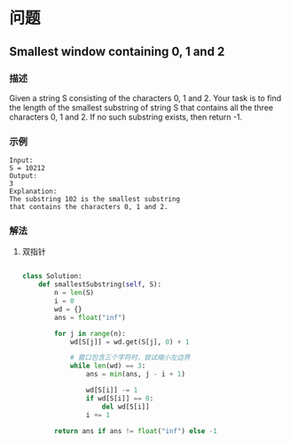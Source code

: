 * 问题

** Smallest window containing 0, 1 and 2

*** 描述

Given a string S consisting of the characters 0, 1 and 2. Your task is to find the length of the smallest substring of string S that contains all the three characters 0, 1 and 2. If no such substring exists, then return -1.



*** 示例
#+begin_example
Input:
S = 10212
Output:
3
Explanation:
The substring 102 is the smallest substring
that contains the characters 0, 1 and 2.
#+end_example


*** 解法

1. 双指针

   #+begin_src python

class Solution:
    def smallestSubstring(self, S):
        n = len(S)
        i = 0
        wd = {}
        ans = float("inf")

        for j in range(n):
            wd[S[j]] = wd.get(S[j], 0) + 1

            # 窗口包含三个字符时，尝试缩小左边界
            while len(wd) == 3:
                ans = min(ans, j - i + 1)

                wd[S[i]] -= 1
                if wd[S[i]] == 0:
                    del wd[S[i]]
                i += 1

        return ans if ans != float("inf") else -1
   #+end_src
